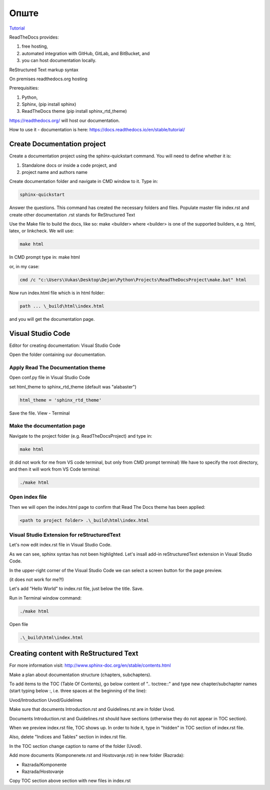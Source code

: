 Опште
+++++++++++++

`Tutorial <https://www.youtube.com/watch?v=vFAkt_N6yuk&list=PLPDCBPbzk1AYghqYazE7Cxt3p7edml8I7&index=1>`_

ReadTheDocs provides:

#. free hosting,
#. automated integration with GitHub, GitLab, and BitBucket, and
#. you can host documentation locally.

ReStructured Text markup syntax

On premises readthedocs.org hosting

Prerequisities:

#. Python,
#. Sphinx, (pip install sphinx)
#. ReadTheDocs theme (pip install sphinx_rtd_theme)

https://readthedocs.org/ will host our documentation.

How to use it - documentation is here: https://docs.readthedocs.io/en/stable/tutorial/

Create Documentation project
=============================

Create a documentation project using the sphinx-quickstart command.
You will need to define whether it is:

#. Standalone docs or inside a code project, and
#. project name and authors name

Create documentation folder and navigate in CMD window to it.
Type in:

.. code-block::
    
    sphinx-quickstart

Answer the questions.
This command has created the necessary folders and files.
Populate master file index.rst and create other documentation
.rst stands for ReStructured Text

Use the Make file to build the docs, like so:
make <builder>
where <builder> is one of the supported builders, e.g. html, latex, or linkcheck.
We will use:

.. code-block::

    make html

In CMD prompt type in:
make html

or, in my case: 

.. code-block::

    cmd /c "c:\Users\Vukas\Desktop\Dejan\Python\Projects\ReadTheDocsProject\make.bat" html

Now run index.html file which is in html folder:

.. code-block::

    path ... \_build\html\index.html

and you will get the documentation page.

Visual Studio Code
====================

Editor for creating documentation: Visual Studio Code

Open the folder containing our documentation.

Apply Read The Documentation theme
-------------------------------------

Open conf.py file in Visual Studio Code

set html_theme to sphinx_rtd_theme (default was "alabaster")

.. code-block::

    html_theme = 'sphinx_rtd_theme'

Save the file.
View - Terminal

Make the documentation page
------------------------------

Navigate to the project folder (e.g. ReadTheDocsProject) and type in:

.. code-block::

    make html

(it did not work for me from VS code terminal, but only from CMD prompt terminal)
We have to specify the root directory, and then it will work from VS Code terminal:

.. code-block::

    ./make html

Open index file
-----------------

Then we will open the index.html page to confirm that Read The Docs theme has been applied:

.. code-block::

    <path to project folder> .\_build\html\index.html

Visual Studio Extension for reStructuredText
---------------------------------------------

Let's now edit index.rst file in Visual Studio Code.

As we can see, sphinx syntax has not been highlighted. Let's insall add-in reStructuredText extension in Visual Studio Code.

In the upper-right corner of the Visual Studio Code we can select a screen button for the page preview.

(it does not work for me?!)

Let's add "Hello World" to index.rst file, just below the title. Save.

Run in Terminal window command:

.. code-block::

    ./make html

Open file

.. code-block::

    .\_build\html\index.html

Creating content with ReStructured Text
========================================

For more information visit: http://www.sphinx-doc.org/en/stable/contents.html

Make a plan about documentation structure (chapters, subchapters).

To add items to the TOC (Table Of Contents), go below content of ".. toctree::" and type new chapter/subchapter names (start typing below :, i.e. three spaces at the beginning of the line):

Uvod/Introduction
Uvod/Guidelines

Make sure that documents Introduction.rst and Guidelines.rst are in folder Uvod.

Documents Introduction.rst and Guidelines.rst should have sections (otherwise they do not appear in TOC section).

When we preview index.rst file, TOC shows up. In order to hide it, type in "hidden" in TOC section of index.rst file.

Also, delete "Indices and Tables" section in index.rst file.

In the TOC section change caption to name of the folder (Uvod).

Add more documents (Komponenete.rst and Hostovanje.rst) in new folder (Razrada):

* Razrada/Komponente
* Razrada/Hostovanje

Copy TOC section above section with new files in index.rst